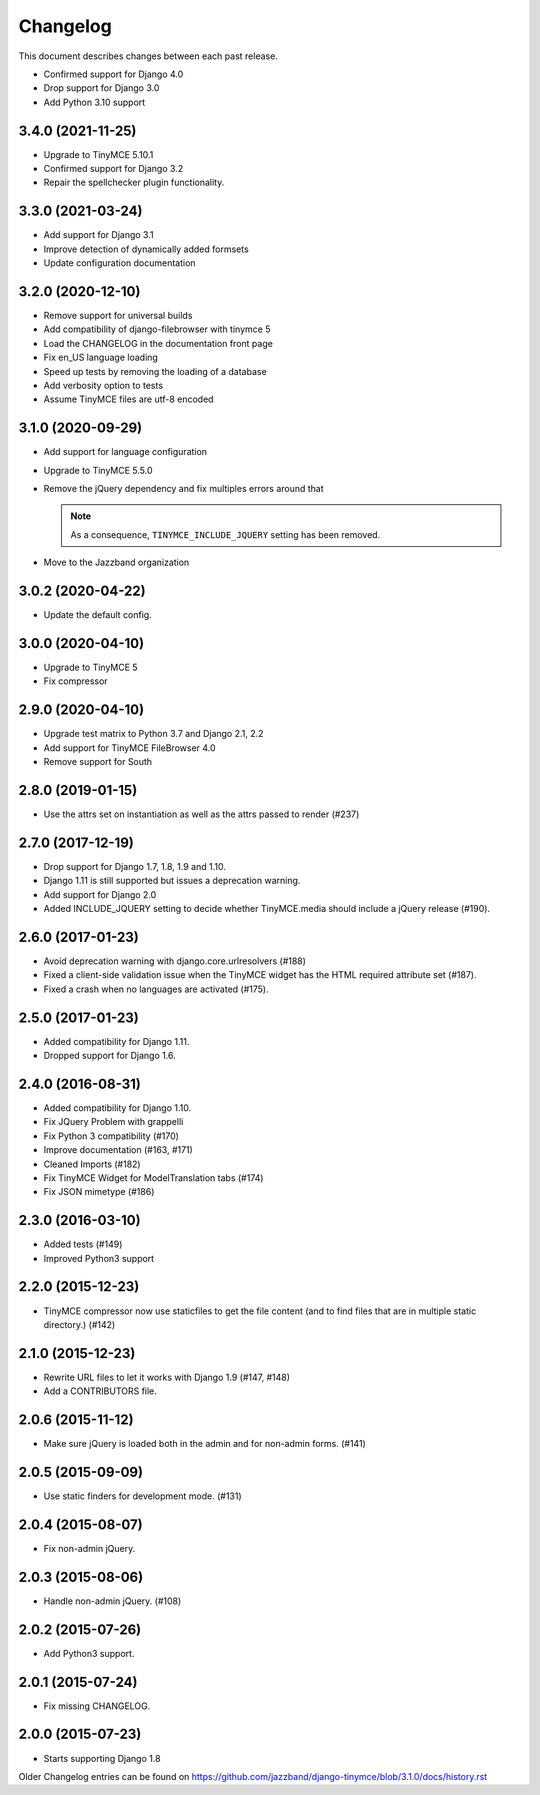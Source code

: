 Changelog
#########

This document describes changes between each past release.

- Confirmed support for Django 4.0
- Drop support for Django 3.0
- Add Python 3.10 support

3.4.0 (2021-11-25)
==================

- Upgrade to TinyMCE 5.10.1
- Confirmed support for Django 3.2
- Repair the spellchecker plugin functionality.


3.3.0 (2021-03-24)
==================

- Add support for Django 3.1
- Improve detection of dynamically added formsets
- Update configuration documentation


3.2.0 (2020-12-10)
==================

- Remove support for universal builds
- Add compatibility of django-filebrowser with tinymce 5
- Load the CHANGELOG in the documentation front page
- Fix en_US language loading
- Speed up tests by removing the loading of a database
- Add verbosity option to tests
- Assume TinyMCE files are utf-8 encoded


3.1.0 (2020-09-29)
==================

- Add support for language configuration
- Upgrade to TinyMCE 5.5.0
- Remove the jQuery dependency and fix multiples errors around that

  .. note::
     As a consequence, ``TINYMCE_INCLUDE_JQUERY`` setting has been removed.

- Move to the Jazzband organization


3.0.2 (2020-04-22)
==================

- Update the default config.


3.0.0 (2020-04-10)
==================

- Upgrade to TinyMCE 5
- Fix compressor


2.9.0 (2020-04-10)
==================

- Upgrade test matrix to Python 3.7 and Django 2.1, 2.2
- Add support for TinyMCE FileBrowser 4.0
- Remove support for South


2.8.0 (2019-01-15)
==================

- Use the attrs set on instantiation as well as the attrs passed to render (#237)


2.7.0 (2017-12-19)
==================

- Drop support for Django 1.7, 1.8, 1.9 and 1.10.
- Django 1.11 is still supported but issues a deprecation warning.
- Add support for Django 2.0
- Added INCLUDE_JQUERY setting to decide whether TinyMCE.media should include
  a jQuery release (#190).


2.6.0 (2017-01-23)
==================

- Avoid deprecation warning with django.core.urlresolvers (#188)
- Fixed a client-side validation issue when the TinyMCE widget has the HTML
  required attribute set (#187).
- Fixed a crash when no languages are activated (#175).


2.5.0 (2017-01-23)
==================

- Added compatibility for Django 1.11.
- Dropped support for Django 1.6.


2.4.0 (2016-08-31)
==================

- Added compatibility for Django 1.10.
- Fix JQuery Problem with grappelli
- Fix Python 3 compatibility (#170)
- Improve documentation (#163, #171)
- Cleaned Imports (#182)
- Fix TinyMCE Widget for ModelTranslation tabs (#174)
- Fix JSON mimetype (#186)


2.3.0 (2016-03-10)
==================

- Added tests (#149)
- Improved Python3 support


2.2.0 (2015-12-23)
==================

- TinyMCE compressor now use staticfiles to get the file content (and
  to find files that are in multiple static directory.) (#142)


2.1.0 (2015-12-23)
==================

- Rewrite URL files to let it works with Django 1.9 (#147, #148)
- Add a CONTRIBUTORS file.


2.0.6 (2015-11-12)
==================

- Make sure jQuery is loaded both in the admin and for non-admin forms. (#141)


2.0.5 (2015-09-09)
==================

- Use static finders for development mode. (#131)


2.0.4 (2015-08-07)
==================

- Fix non-admin jQuery.


2.0.3 (2015-08-06)
==================

- Handle non-admin jQuery. (#108)


2.0.2 (2015-07-26)
==================

- Add Python3 support.


2.0.1 (2015-07-24)
==================

- Fix missing CHANGELOG.


2.0.0 (2015-07-23)
==================

* Starts supporting Django 1.8

Older Changelog entries can be found on
https://github.com/jazzband/django-tinymce/blob/3.1.0/docs/history.rst
